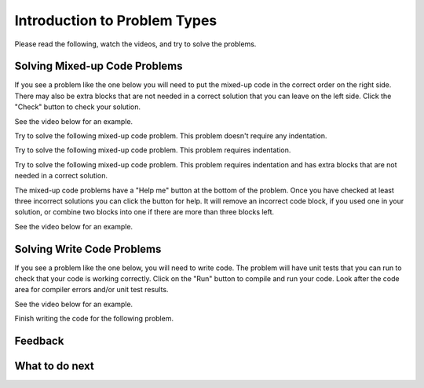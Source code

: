 Introduction to Problem Types
-----------------------------------------------------

Please read the following, watch the videos, and try to solve the problems.


Solving Mixed-up Code Problems
==================================

If you see a problem like the one below you will need to put the mixed-up
code in the correct order on the right side.  There may also be extra blocks that are not
needed in a correct solution that you can leave on the left side. Click the "Check" button
to check your solution.

See the video below for an example.

.. youtube:: Rf7oWHlo-e0
    :divid: video-parsons1-js
    :optional:
    :width: 650
    :height: 415
    :align: center

Try to solve the following mixed-up code problem.  This problem doesn't require any indentation.

.. parsonsprob:: intro-simple-parsons-no-indent-js
   :numbered: left
   :adaptive:
   :practice: T
   :order: 3, 1, 2, 0

   Drag the blocks from the left and put them in the correct order on the right. The text in each block
   defines the order.
   -----
   First block
   =====
   Second block
   =====
   Third block

Try to solve the following mixed-up code problem. This problem requires indentation.

.. parsonsprob:: intro-simple-parsons-indent-js
   :numbered: left
   :adaptive:
   :practice: T
   :order: 3, 1, 2, 0

   Drag the blocks from the left and put them in the correct order on the right with the correct indentation.
   The text in each block defines the order and indentation.
   -----
   First block
   =====
   Second block
   =====
       Third block that needs to be indented

Try to solve the following mixed-up code problem. This problem requires indentation and has extra blocks that are not needed in a correct solution.

.. parsonsprob:: intro-simple-parsons-indent-with-dist-js
   :numbered: left
   :adaptive:
   :practice: T
   :order: 3, 1, 2, 0

   Drag the blocks from the left and put them in the correct order on the right with the correct indentation.
   There is an extra block that is not needed in the correct solution.
   -----
   First block
   =====
   Second block
   =====
   Extra block that is not needed #paired: This block is not needed
   =====
       Third block that needs to be indented

The mixed-up code problems have a "Help me" button at the bottom of the
problem. Once you have checked at least three incorrect solutions you can
click the button for help.  It will remove an incorrect code block, if you used
one in your solution, or combine two blocks into one if there are more
than three blocks left.

See the video below for an example.

.. youtube:: QejZ7u642IU
    :divid: js-parsons2-help
    :optional:
    :width: 650
    :height: 415
    :align: center


Solving Write Code Problems
==============================

If you see a problem like the one below, you will need to write code.  The problem
will have unit tests that you can run to check that your code is working
correctly.  Click on the "Run" button to compile and run your code.  Look after
the code area for compiler errors and/or unit test results.

See the video below for an example.

.. youtube:: w9hTOJ7iJpE
    :divid: js-write-code-video-ex
    :optional:
    :width: 425
    :height: 344
    :align: center

Finish writing the code for the following problem.

.. activecode:: intro-sample-write-code-triple-js
    :practice: T
    :autograde: unittest
    :language: java

    Write code to print the cost per person for dinner. The cost is the total divided by
    the number of people.
    ~~~~


    public class Test
    {
       public static void main(String[] args)
       {
           int num_people = 3;
           double total = 33.60;

           // print the cost per person
       }
    }

    ====
    // should pass if/when they run code
    import static org.junit.Assert.*;
    import org.junit.*;;
    import java.io.*;

    public class RunestoneTests extends CodeTestHelper
    {
         @Test
         public void testMain() throws IOException
         {
             String output = getMethodOutput("main");
             String expect = "11.2";
             boolean passed = getResults(expect, output, "Expected output from main");
             assertTrue(passed);
         }
    }

Feedback
==================================

.. shortanswer:: js-intro-sa

   Please provide feedback here. Please share any comments, problems, or suggestions.


What to do next
============================

.. raw:: html

    <p>Click on the following link to go the practice problems: <a id="jspt-practice"><font size="+2">Practice Problems</font></a></p>

.. raw:: html

    <script type="text/javascript" >

      window.onload = function() {

        a = document.getElementById("jspt-practice")

        // go to Parsons
        a.href = "js-parsons.html"

        };
    </script>
